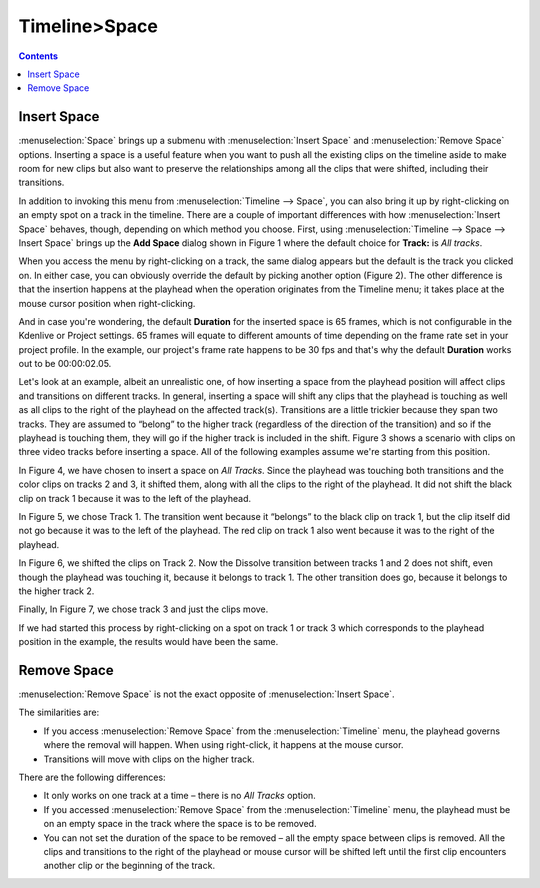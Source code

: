 .. metadata-placeholder

   :authors: - Jack (https://userbase.kde.org/User:Jack)

   :license: Creative Commons License SA 4.0

.. _space:

Timeline>Space
=================

.. contents::


Insert Space
------------

:menuselection:`Space` brings up a submenu with :menuselection:`Insert Space` and :menuselection:`Remove Space` options.  Inserting a space is a useful feature when you want to push all the existing clips on the timeline aside to make room for new clips but also want to preserve the relationships among all the clips that were shifted, including their transitions.


.. image:: /images/Kdenlive_timeline_space00.png
  :align: left
  :alt: Figure 1.

In addition to invoking this menu from :menuselection:`Timeline --> Space`, you can also bring it up by right-clicking on an empty spot on a track in the timeline.  There are a couple of important differences with how :menuselection:`Insert Space` behaves, though, depending on which method you choose.  First, using :menuselection:`Timeline --> Space --> Insert Space` brings up the **Add Space** dialog shown in Figure 1 where the default choice for **Track:** is *All tracks*.  


.. image:: /images/Kdenlive_timeline_space01.png
  :align: left
  :alt: Figure 2.

When you access the menu by right-clicking on a track, the same dialog appears but the default is the track you clicked on.  In either case, you can obviously override the default by picking another option (Figure 2).  The other difference is that the insertion happens at the playhead when the operation originates from the Timeline menu; it takes place at the mouse cursor position when right-clicking.

And in case you're wondering, the default **Duration** for the inserted space is 65 frames, which is not configurable in the Kdenlive or Project settings.  65 frames will equate to different amounts of time depending on the frame rate set in your project profile.  In the example, our project's frame rate happens to be 30 fps and that's why the default **Duration** works out to be 00:00:02.05.


.. image:: /images/Kdenlive_timeline_space-b4.png
  :align: left
  :alt: Figure 3.

Let's look at an example, albeit an unrealistic one, of how inserting a space from the playhead position will affect clips and transitions on different tracks.  In general, inserting a space will shift any clips that the playhead is touching as well as all clips to the right of the playhead on the affected track(s).  Transitions are a little trickier because they span two tracks.  They are assumed to “belong” to the higher track (regardless of the direction of the transition) and so if the playhead is touching them, they will go if the higher track is included in the shift.  Figure 3 shows a scenario with clips on three video tracks before inserting a space.  All of the following examples assume we're starting from this position.


.. image:: /images/Kdenlive_timeline_space-all.png
  :align: left
  :alt: Figure 4.

In Figure 4, we have chosen to insert a space on *All Tracks*.  Since the playhead was touching both transitions and the color clips on tracks 2 and 3, it shifted them, along with all the clips to the right of the playhead.  It did not shift the black clip on track 1 because it was to the left of the playhead.


.. image:: /images/Kdenlive_timeline_space-v1.png
  :align: left
  :alt: Figure 5.

In Figure 5, we chose Track 1.  The transition went because it “belongs” to the black clip on track 1, but the clip itself did not go because it was to the left of the playhead.  The red clip on track 1 also went because it was to the right of the playhead.


.. image:: /images/Kdenlive_timeline_space-v2.png
  :align: left
  :alt: Figure 6.

In Figure 6, we shifted the clips on Track 2.  Now the Dissolve transition between tracks 1 and 2 does not shift, even though the playhead was touching it, because it belongs to track 1.  The other transition does go, because it belongs to the higher track 2.


.. image:: /images/Kdenlive_timeline_space-v3.png
  :align: left
  :alt: Figure 7.

Finally, In Figure 7, we chose track 3 and just the clips move.


If we had started this process by right-clicking on a spot on track 1 or track 3 which corresponds to the playhead position in the example, the results would have been the same.


Remove Space
------------

:menuselection:`Remove Space` is not the exact opposite of :menuselection:`Insert Space`. 

The similarities are:

* If you access :menuselection:`Remove Space` from the :menuselection:`Timeline` menu, the playhead governs where the removal will happen.  When using right-click, it happens at the mouse cursor.
* Transitions will move with clips on the higher track.

There are the following differences:

* It only works on one track at a time – there is no *All Tracks* option.
* If you accessed :menuselection:`Remove Space` from the :menuselection:`Timeline` menu, the playhead must be on an empty space in the track where the space is to be removed.
* You can not set the duration of the space to be removed – all the empty space between clips is removed.  All the clips and transitions to the right of the playhead or mouse cursor will be shifted left until the first clip encounters another clip or the beginning of the track.

